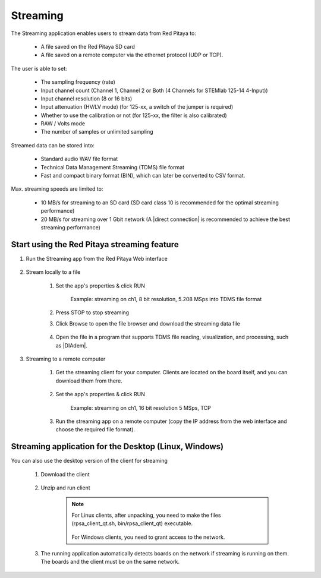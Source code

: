 .. _streaming_top:

#########
Streaming
#########

The Streaming application enables users to stream data from Red Pitaya to:

    * A file saved on the Red Pitaya SD card
    * A file saved on a remote computer via the ethernet protocol (UDP or TCP).

The user is able to set:

    * The sampling frequency (rate)
    * Input channel count (Channel 1, Channel 2 or Both (4 Channels for STEMlab 125-14 4-Input))
    * Input channel resolution (8 or 16 bits)
    * Input attenuation (HV/LV mode) (for 125-xx, a switch of the jumper is required)
    * Whether to use the calibration or not (for 125-xx, the filter is also calibrated)
    * RAW / Volts mode
    * The number of samples or unlimited sampling

Streamed data can be stored into:

    * Standard audio WAV file format
    * Technical Data Management Streaming (TDMS) file format
    * Fast and compact binary format (BIN), which can later be converted to CSV format.

Max. streaming speeds are limited to:

    * 10 MB/s for streaming to an SD card (SD card class 10 is recommended for the optimal streaming performance)
    * 20 MB/s for streaming over 1 Gbit network (A |direct connection| is recommended to achieve the best streaming performance)

.. |direct connection| raw:: html

    <a href="https://redpitaya.readthedocs.io/en/latest/quickStart/connect/connect.html#direct-ethernet-cable-connection" target="_blank">direct ethernet connection</a>


********************************************
Start using the Red Pitaya streaming feature
********************************************

#. Run the Streaming app from the Red Pitaya Web interface

    .. figure:: img/redpitaya_main_page.png
        :width: 60%
        :align: center

#. Stream locally to a file

    #. Set the app's properties & click RUN

        .. figure:: img/to_file_settings.png
            :width: 20%
            :align: center

            Example: streaming on ch1, 8 bit resolution, 5.208 MSps into TDMS file format

    #. Press STOP to stop streaming

    #. Click Browse to open the file browser and download the streaming data file

        .. figure:: img/capture.png
           :width: 50%
           :align: center

    #. Open the file in a program that supports TDMS file reading, visualization, and processing, such as |DIAdem|.

        .. figure:: img/diadem_tdms_file_viewer.png
           :width: 80%
           :align: center

#. Streaming to a remote computer

    #. Get the streaming client for your computer. Clients are located on the board itself, and you can download them from there.

        .. figure:: img/download_client.png
            :width: 50%
            :align: center

    #. Set the app's properties & click RUN

        .. figure:: img/tcp_settings.png
            :width: 20%
            :align: center

            Example: streaming on ch1, 16 bit resolution 5 MSps, TCP

    #. Run the streaming app on a remote computer (copy the IP address from the web interface and choose the required file format).

    .. tabs::

        .. group-tab:: WAV

            .. code-block:: console

                rpsa_client.exe -h 192.168.1.29 -p TCP -f ./ -t wav

            .. figure:: img/tcp_client.png
                :width: 50%
                :align: center

            Data streaming can be stopped by pressing *Ctrl + C*.

            The created wav file can be read or viewed in `Audacity <https://www.audacityteam.org/>`__:

            .. figure:: img/audacity.png
                :width: 80%
                :align: center

        .. group-tab:: TDMS

            .. code-block:: console

                rpsa_client.exe -h 192.168.1.29 -p TCP -f ./ -t tdms

            .. figure:: img/tcp_client2.png
                :width: 50%
                :align: center

            Data streaming can be stopped by pressing *Ctrl + C*.

            The created tdms file can be read or viewed in `DIAdem <https://www.ni.com/en-us/shop/data-acquisition-and-control/application-software-for-data-acquisition-and-control-category/what-is-diadem.html>`__.

            .. figure:: img/diadem_tdms_file_viewer.png
                :width: 80%
                :align: center

        .. group-tab:: CSV

            .. code-block:: console

                rpsa_client.exe -h 192.168.1.29 -p TCP -f ./ -t csv -s 100000 -v


            .. figure:: img/tcp_client3.png
                :width: 50%
                :align: center


            The application saves data from the board in BIN format. This is a binary format. If the application has finished writing data correctly or there is enough free space on the disk, the conversion to CSV format will be automatic.

            .. figure:: img/csv_list.png
                :width: 50%
                :align: center


            The created csv file can be opened with any text editor or spreadsheet editor:

            .. figure:: img/csv_view.png
                :width: 80%
                :align: center


            .. note::

                The binary file can be converted using the *convert_tool* application.

                .. figure:: img/csv_list.png
                    :width: 50%
                    :align: center


                In this application, you can also see the structure of the received file and the state of the file.

                .. figure:: img/csv_state.png
                    :width: 50%
                    :align: center


.. |DIAdem| raw:: html

    <a href="https://www.ni.com/en-us/shop/data-acquisition-and-control/application-software-for-data-acquisition-and-control-category/what-is-diadem.html" target="_blank">DIAdem</a>


.. |Audacity| raw:: html

    <a href="https://www.audacityteam.org" target="_blank">Audacity</a>


******************************************************
Streaming application for the Desktop (Linux, Windows)
******************************************************

You can also use the desktop version of the client for streaming

    #. Download the client

        .. tabs::

            .. group-tab:: OS version 1.04 or older

                |Streaming Client|

            .. group-tab:: OS version 2.00

                Files with clients are in the streaming web application. You can download it from RP itself.


    #. Unzip and run client

        .. note::

            For Linux clients, after unpacking, you need to make the files (rpsa_client_qt.sh, bin/rpsa_client_qt) executable.

            .. figure:: img/qt1.png
                    :width: 50%
                    :align: center

            For Windows clients, you need to grant access to the network.

    #. The running application automatically detects boards on the network if streaming is running on them. The boards and the client must be on the same network.

        .. figure:: img/qt2.png
                :width: 50%
                :align: center

.. |Streaming Client| raw:: html

    <a href="https://downloads.redpitaya.com/downloads/Clients/streaming/desktop/" target="_blank">Desktop clients</a>
